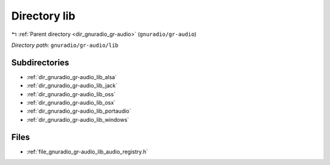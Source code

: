 .. _dir_gnuradio_gr-audio_lib:


Directory lib
=============


|exhale_lsh| :ref:`Parent directory <dir_gnuradio_gr-audio>` (``gnuradio/gr-audio``)

.. |exhale_lsh| unicode:: U+021B0 .. UPWARDS ARROW WITH TIP LEFTWARDS

*Directory path:* ``gnuradio/gr-audio/lib``

Subdirectories
--------------

- :ref:`dir_gnuradio_gr-audio_lib_alsa`
- :ref:`dir_gnuradio_gr-audio_lib_jack`
- :ref:`dir_gnuradio_gr-audio_lib_oss`
- :ref:`dir_gnuradio_gr-audio_lib_osx`
- :ref:`dir_gnuradio_gr-audio_lib_portaudio`
- :ref:`dir_gnuradio_gr-audio_lib_windows`


Files
-----

- :ref:`file_gnuradio_gr-audio_lib_audio_registry.h`


